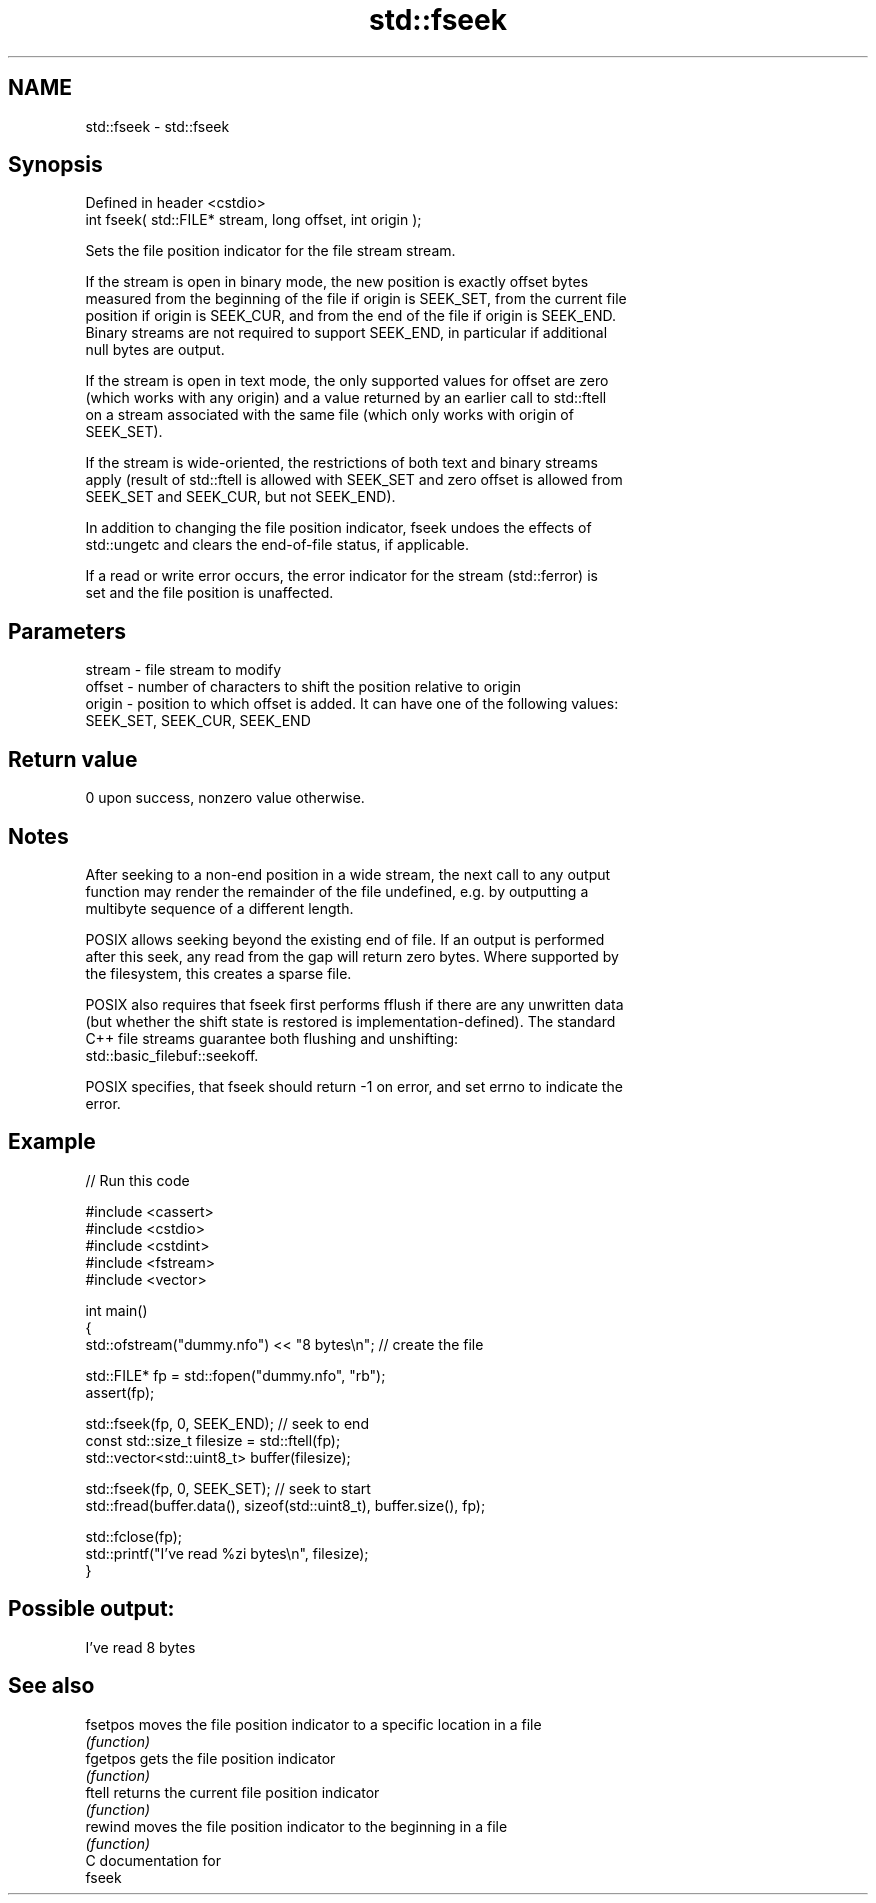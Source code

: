 .TH std::fseek 3 "2024.06.10" "http://cppreference.com" "C++ Standard Libary"
.SH NAME
std::fseek \- std::fseek

.SH Synopsis
   Defined in header <cstdio>
   int fseek( std::FILE* stream, long offset, int origin );

   Sets the file position indicator for the file stream stream.

   If the stream is open in binary mode, the new position is exactly offset bytes
   measured from the beginning of the file if origin is SEEK_SET, from the current file
   position if origin is SEEK_CUR, and from the end of the file if origin is SEEK_END.
   Binary streams are not required to support SEEK_END, in particular if additional
   null bytes are output.

   If the stream is open in text mode, the only supported values for offset are zero
   (which works with any origin) and a value returned by an earlier call to std::ftell
   on a stream associated with the same file (which only works with origin of
   SEEK_SET).

   If the stream is wide-oriented, the restrictions of both text and binary streams
   apply (result of std::ftell is allowed with SEEK_SET and zero offset is allowed from
   SEEK_SET and SEEK_CUR, but not SEEK_END).

   In addition to changing the file position indicator, fseek undoes the effects of
   std::ungetc and clears the end-of-file status, if applicable.

   If a read or write error occurs, the error indicator for the stream (std::ferror) is
   set and the file position is unaffected.

.SH Parameters

   stream - file stream to modify
   offset - number of characters to shift the position relative to origin
   origin - position to which offset is added. It can have one of the following values:
            SEEK_SET, SEEK_CUR, SEEK_END

.SH Return value

   0 upon success, nonzero value otherwise.

.SH Notes

   After seeking to a non-end position in a wide stream, the next call to any output
   function may render the remainder of the file undefined, e.g. by outputting a
   multibyte sequence of a different length.

   POSIX allows seeking beyond the existing end of file. If an output is performed
   after this seek, any read from the gap will return zero bytes. Where supported by
   the filesystem, this creates a sparse file.

   POSIX also requires that fseek first performs fflush if there are any unwritten data
   (but whether the shift state is restored is implementation-defined). The standard
   C++ file streams guarantee both flushing and unshifting:
   std::basic_filebuf::seekoff.

   POSIX specifies, that fseek should return -1 on error, and set errno to indicate the
   error.

.SH Example

   
// Run this code

 #include <cassert>
 #include <cstdio>
 #include <cstdint>
 #include <fstream>
 #include <vector>
  
 int main()
 {
     std::ofstream("dummy.nfo") << "8 bytes\\n"; // create the file
  
     std::FILE* fp = std::fopen("dummy.nfo", "rb");
     assert(fp);
  
     std::fseek(fp, 0, SEEK_END); // seek to end
     const std::size_t filesize = std::ftell(fp);
     std::vector<std::uint8_t> buffer(filesize);
  
     std::fseek(fp, 0, SEEK_SET); // seek to start
     std::fread(buffer.data(), sizeof(std::uint8_t), buffer.size(), fp);
  
     std::fclose(fp);
     std::printf("I've read %zi bytes\\n", filesize);
 }

.SH Possible output:

 I've read 8 bytes

.SH See also

   fsetpos moves the file position indicator to a specific location in a file
           \fI(function)\fP 
   fgetpos gets the file position indicator
           \fI(function)\fP 
   ftell   returns the current file position indicator
           \fI(function)\fP 
   rewind  moves the file position indicator to the beginning in a file
           \fI(function)\fP 
   C documentation for
   fseek
